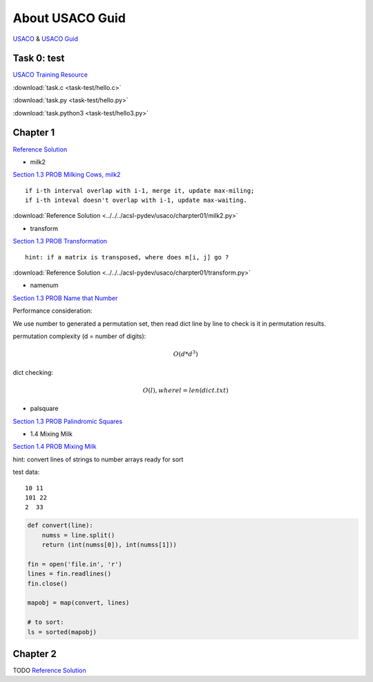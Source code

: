 About USACO Guid
================

`USACO <http://www.usaco.org/>`_ & `USACO Guid <https://usaco.guide/>`_

Task 0: test
------------

`USACO Training Resource <https://train.usaco.org/>`_

:download:`task.c <task-test/hello.c>`

:download:`task.py <task-test/hello.py>`

:download:`task.python3 <task-test/hello3.py>`

Chapter 1
---------

`Reference Solution <https://github.com/odys-z/hello/tree/master/acsl-pydev/usaco/charpter01>`_

- milk2

`Section 1.3 PROB Milking Cows, milk2 <https://train.usaco.org/usacogate>`_

::

    if i-th interval overlap with i-1, merge it, update max-miling;
    if i-th inteval doesn't overlap with i-1, update max-waiting.

:download:`Reference Solution <../../../acsl-pydev/usaco/charpter01/milk2.py>`

- transform

`Section 1.3 PROB Transformation <https://train.usaco.org/usacogate>`_

::

    hint: if a matrix is transposed, where does m[i, j] go ?

:download:`Reference Solution <../../../acsl-pydev/usaco/charpter01/transform.py>`

- namenum

`Section 1.3 PROB Name that Number <https://train.usaco.org/usacogate>`_

Performance consideration:

We use number to generated a permutation set, then read dict line by line to check
is it in permutation results.

permutation complexity (d = number of digits):

.. math::

    O(d * d ^ 3)
..

dict checking:

.. math::

    O(l), where l = len(dict.txt)
..

- palsquare

`Section 1.3 PROB Palindromic Squares <https://train.usaco.org/usacogate>`_

- 1.4 Mixing Milk

`Section 1.4 PROB Mixing Milk <https://train.usaco.org/usacogate>`_

hint: convert lines of strings to number arrays ready for sort

test data::

   10 11
   101 22
   2  33

.. code-block:: python3

    def convert(line):
        numss = line.split()
        return (int(numss[0]), int(numss[1]))

    fin = open('file.in', 'r')
    lines = fin.readlines()
    fin.close()

    mapobj = map(convert, lines)

    # to sort:
    ls = sorted(mapobj)
..

Chapter 2
---------

TODO
`Reference Solution <https://github.com/odys-z/hello/tree/master/acsl-pydev/usaco/charpter02>`_
